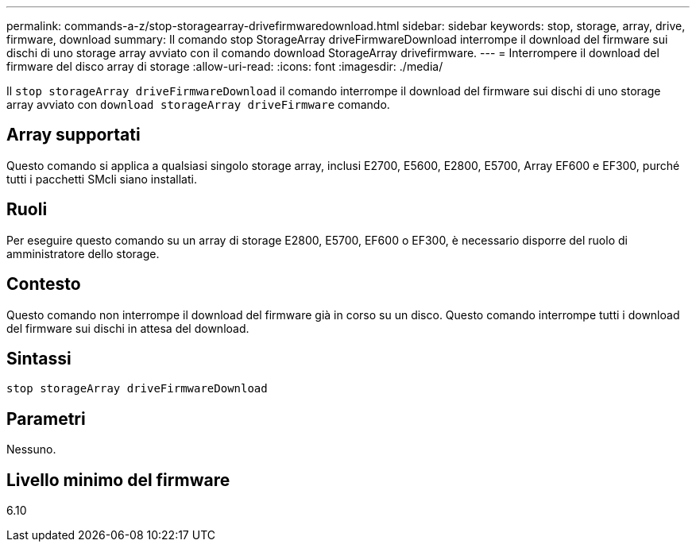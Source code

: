 ---
permalink: commands-a-z/stop-storagearray-drivefirmwaredownload.html 
sidebar: sidebar 
keywords: stop, storage, array, drive, firmware, download 
summary: Il comando stop StorageArray driveFirmwareDownload interrompe il download del firmware sui dischi di uno storage array avviato con il comando download StorageArray drivefirmware. 
---
= Interrompere il download del firmware del disco array di storage
:allow-uri-read: 
:icons: font
:imagesdir: ./media/


[role="lead"]
Il `stop storageArray driveFirmwareDownload` il comando interrompe il download del firmware sui dischi di uno storage array avviato con `download storageArray driveFirmware` comando.



== Array supportati

Questo comando si applica a qualsiasi singolo storage array, inclusi E2700, E5600, E2800, E5700, Array EF600 e EF300, purché tutti i pacchetti SMcli siano installati.



== Ruoli

Per eseguire questo comando su un array di storage E2800, E5700, EF600 o EF300, è necessario disporre del ruolo di amministratore dello storage.



== Contesto

Questo comando non interrompe il download del firmware già in corso su un disco. Questo comando interrompe tutti i download del firmware sui dischi in attesa del download.



== Sintassi

[listing]
----
stop storageArray driveFirmwareDownload
----


== Parametri

Nessuno.



== Livello minimo del firmware

6.10
